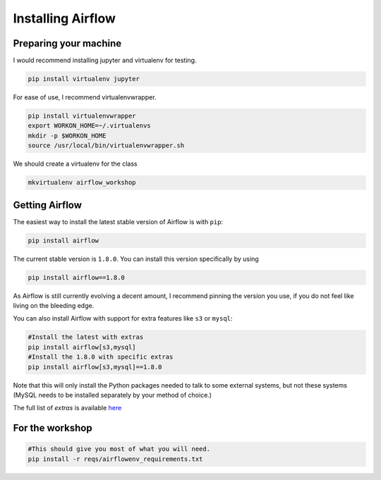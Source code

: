 Installing Airflow
------------------

Preparing your machine
''''''''''''''''''''''

I would recommend installing jupyter and virtualenv for testing.

.. code-block:: bash

    pip install virtualenv jupyter

For ease of use, I recommend virtualenvwrapper.

.. code-block:: bash

    pip install virtualenvwrapper
    export WORKON_HOME=~/.virtualenvs
    mkdir -p $WORKON_HOME
    source /usr/local/bin/virtualenvwrapper.sh

We should create a virtualenv for the class


.. code-block:: bash

    mkvirtualenv airflow_workshop


Getting Airflow
'''''''''''''''

The easiest way to install the latest stable version of Airflow is with ``pip``:

.. code-block:: bash

    pip install airflow

The current stable version is ``1.8.0``. You can install this version specifically by using

.. code-block:: bash

    pip install airflow==1.8.0

As Airflow is still currently evolving a decent amount, I recommend pinning the version
you use, if you do not feel like living on the bleeding edge.

You can also install Airflow with support for extra features like ``s3`` or ``mysql``:

.. code-block:: bash

    #Install the latest with extras
    pip install airflow[s3,mysql]
    #Install the 1.8.0 with specific extras
    pip install airflow[s3,mysql]==1.8.0

Note that this will only install the Python packages needed to talk to some external systems, but not these systems (MySQL needs to be installed separately by your method of choice.)

The full list of `extras` is available `here <https://github.com/apache/incubator-airflow/blob/master/setup.py#L249-L289>`_


For the workshop
''''''''''''''''

.. code-block:: bash

    #This should give you most of what you will need.
    pip install -r reqs/airflowenv_requirements.txt







